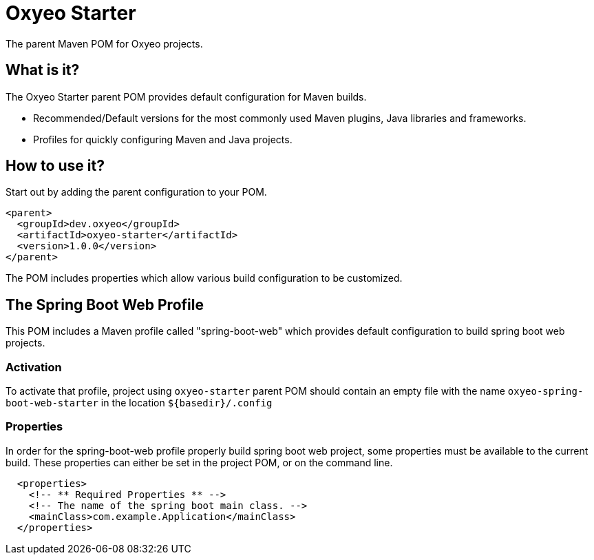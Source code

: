 [id='oxyeo-starter']
= Oxyeo Starter

The parent Maven POM for Oxyeo projects.

[id='what-is-it']
== What is it?

The Oxyeo Starter parent POM provides default configuration for Maven builds.

* Recommended/Default versions for the most commonly used Maven plugins, Java libraries and frameworks.
* Profiles for quickly configuring Maven and Java projects.

[id='how-to-use-it']
== How to use it?

Start out by adding the parent configuration to your POM.

[source,xml]
----
<parent>
  <groupId>dev.oxyeo</groupId>
  <artifactId>oxyeo-starter</artifactId>
  <version>1.0.0</version>
</parent>
----

The POM includes properties which allow various build configuration to be customized.

[id='the-spring-boot-web-profile']
== The Spring Boot Web Profile

This POM includes a Maven profile called "spring-boot-web" which provides default configuration to build spring boot web projects.

=== Activation

To activate that profile, project using `oxyeo-starter` parent POM should contain an empty file with the name `oxyeo-spring-boot-web-starter` in the location `${basedir}/.config`

=== Properties
In order for the spring-boot-web profile properly build spring boot web project, some properties must be available to the current build.
These properties can either be set in the project POM, or on the command line.

[source,xml]
----
  <properties>
    <!-- ** Required Properties ** -->
    <!-- The name of the spring boot main class. -->
    <mainClass>com.example.Application</mainClass>
  </properties>
----